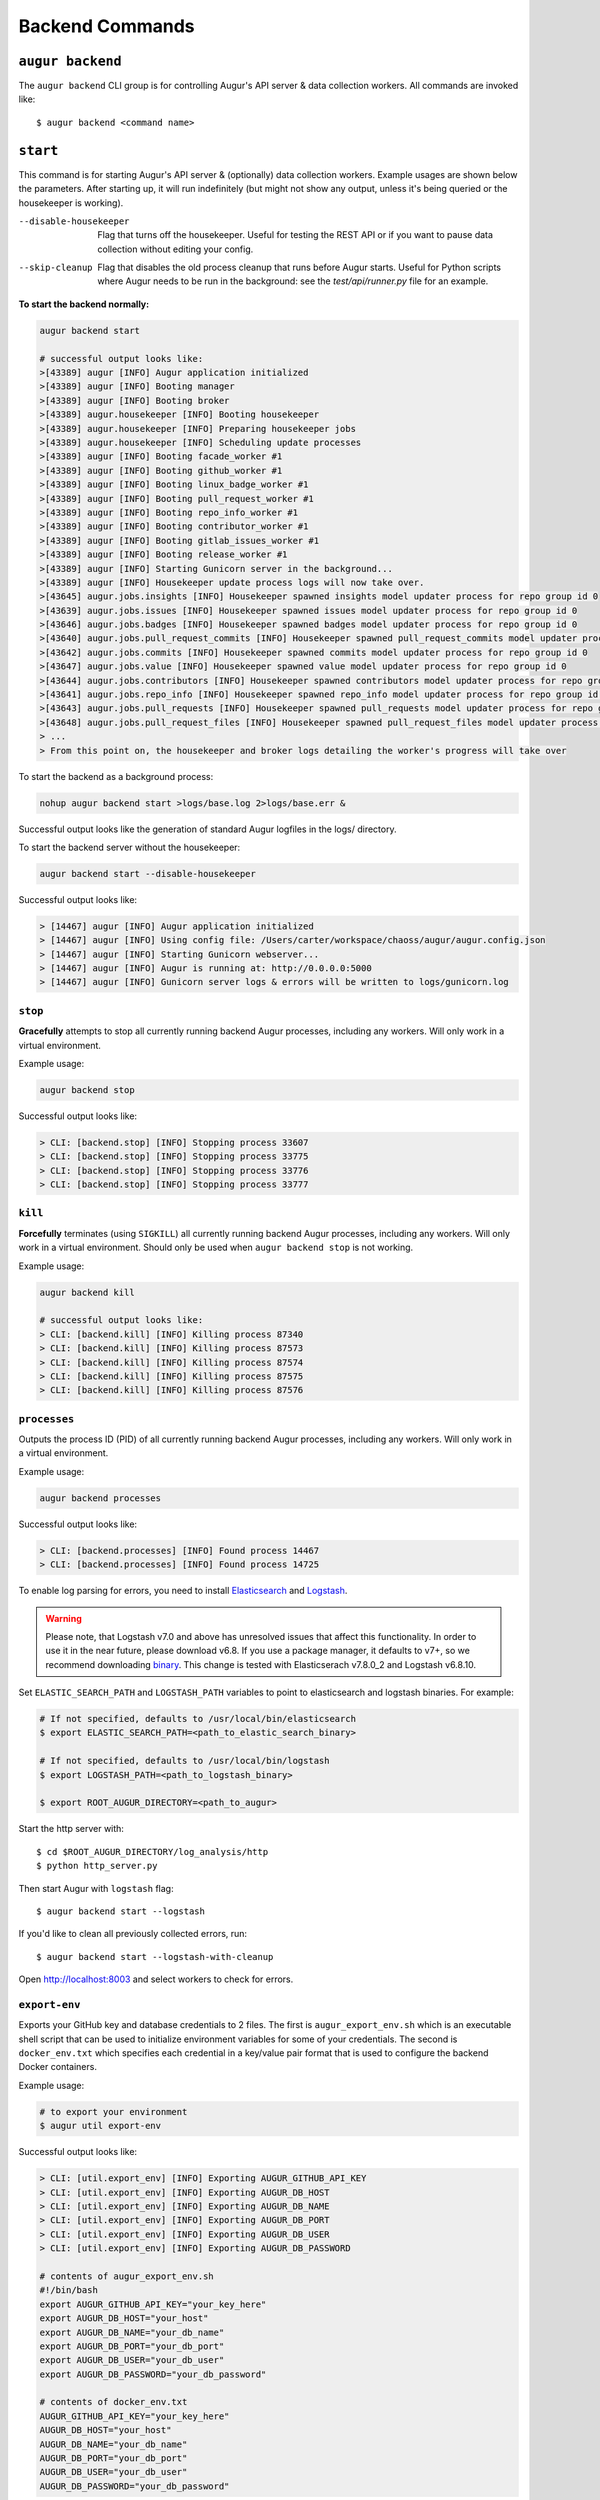 =================
Backend Commands
=================

``augur backend``
====================
The ``augur backend`` CLI group is for controlling Augur's API server & data collection workers. All commands are invoked like::

  $ augur backend <command name>

``start``
============
This command is for starting Augur's API server & (optionally) data collection workers. Example usages are shown below the parameters. After starting up, it will run indefinitely (but might not show any output, unless it's being queried or the housekeeper is working).

--disable-housekeeper      Flag that turns off the housekeeper. Useful for testing the REST API or if you want to pause data collection without editing your config.

--skip-cleanup      Flag that disables the old process cleanup that runs before Augur starts. Useful for Python scripts where Augur needs to be run in the background: see the `test/api/runner.py` file for an example.

**To start the backend normally:**

.. code-block:: 

  augur backend start

  # successful output looks like:
  >[43389] augur [INFO] Augur application initialized
  >[43389] augur [INFO] Booting manager
  >[43389] augur [INFO] Booting broker
  >[43389] augur.housekeeper [INFO] Booting housekeeper
  >[43389] augur.housekeeper [INFO] Preparing housekeeper jobs
  >[43389] augur.housekeeper [INFO] Scheduling update processes
  >[43389] augur [INFO] Booting facade_worker #1
  >[43389] augur [INFO] Booting github_worker #1
  >[43389] augur [INFO] Booting linux_badge_worker #1
  >[43389] augur [INFO] Booting pull_request_worker #1
  >[43389] augur [INFO] Booting repo_info_worker #1
  >[43389] augur [INFO] Booting contributor_worker #1
  >[43389] augur [INFO] Booting gitlab_issues_worker #1
  >[43389] augur [INFO] Booting release_worker #1
  >[43389] augur [INFO] Starting Gunicorn server in the background...
  >[43389] augur [INFO] Housekeeper update process logs will now take over.
  >[43645] augur.jobs.insights [INFO] Housekeeper spawned insights model updater process for repo group id 0
  >[43639] augur.jobs.issues [INFO] Housekeeper spawned issues model updater process for repo group id 0
  >[43646] augur.jobs.badges [INFO] Housekeeper spawned badges model updater process for repo group id 0
  >[43640] augur.jobs.pull_request_commits [INFO] Housekeeper spawned pull_request_commits model updater process for repo group id 0
  >[43642] augur.jobs.commits [INFO] Housekeeper spawned commits model updater process for repo group id 0
  >[43647] augur.jobs.value [INFO] Housekeeper spawned value model updater process for repo group id 0
  >[43644] augur.jobs.contributors [INFO] Housekeeper spawned contributors model updater process for repo group id 0
  >[43641] augur.jobs.repo_info [INFO] Housekeeper spawned repo_info model updater process for repo group id 0
  >[43643] augur.jobs.pull_requests [INFO] Housekeeper spawned pull_requests model updater process for repo group id 0
  >[43648] augur.jobs.pull_request_files [INFO] Housekeeper spawned pull_request_files model updater process for repo group id 0
  > ...
  > From this point on, the housekeeper and broker logs detailing the worker's progress will take over

To start the backend as a background process: 

.. code-block:: bash

  nohup augur backend start >logs/base.log 2>logs/base.err &
  
Successful output looks like the generation of standard Augur logfiles in the logs/ directory.

To start the backend server without the housekeeper:

.. code-block:: bash

  augur backend start --disable-housekeeper

Successful output looks like:

.. code-block:: bash

  > [14467] augur [INFO] Augur application initialized
  > [14467] augur [INFO] Using config file: /Users/carter/workspace/chaoss/augur/augur.config.json
  > [14467] augur [INFO] Starting Gunicorn webserver...
  > [14467] augur [INFO] Augur is running at: http://0.0.0.0:5000
  > [14467] augur [INFO] Gunicorn server logs & errors will be written to logs/gunicorn.log


``stop``
---------
**Gracefully** attempts to stop all currently running backend Augur processes, including any workers. Will only work in a virtual environment.

Example usage:

.. code-block:: bash

  augur backend stop

Successful output looks like:

.. code-block:: bash 

  > CLI: [backend.stop] [INFO] Stopping process 33607
  > CLI: [backend.stop] [INFO] Stopping process 33775
  > CLI: [backend.stop] [INFO] Stopping process 33776
  > CLI: [backend.stop] [INFO] Stopping process 33777

``kill``
---------
**Forcefully** terminates (using ``SIGKILL``) all currently running backend Augur processes, including any workers. Will only work in a virtual environment.
Should only be used when ``augur backend stop`` is not working.

Example usage:

.. code-block:: bash

  augur backend kill

  # successful output looks like:
  > CLI: [backend.kill] [INFO] Killing process 87340
  > CLI: [backend.kill] [INFO] Killing process 87573
  > CLI: [backend.kill] [INFO] Killing process 87574
  > CLI: [backend.kill] [INFO] Killing process 87575
  > CLI: [backend.kill] [INFO] Killing process 87576


``processes``
--------------
Outputs the process ID (PID) of all currently running backend Augur processes, including any workers. Will only work in a virtual environment.

Example usage:

.. code-block:: bash 

  augur backend processes

Successful output looks like:

.. code-block:: bash 

  > CLI: [backend.processes] [INFO] Found process 14467
  > CLI: [backend.processes] [INFO] Found process 14725


To enable log parsing for errors, you need to install `Elasticsearch <https://www.elastic.co/downloads/elasticsearch>`_ and `Logstash <https://www.elastic.co/downloads/past-releases/logstash-6-8-10>`_.

.. warning::
   Please note, that Logstash v7.0 and above has unresolved issues that affect this functionality.
   In order to use it in the near future, please download v6.8.
   If you use a package manager, it defaults to v7+, so we recommend downloading `binary <https://www.elastic.co/downloads/past-releases/logstash-6-8-10>`_.
   This change is tested with Elasticserach v7.8.0_2 and Logstash v6.8.10.

Set ``ELASTIC_SEARCH_PATH`` and ``LOGSTASH_PATH`` variables to point to elasticsearch and logstash binaries. For example:

.. code-block:: bash

  # If not specified, defaults to /usr/local/bin/elasticsearch
  $ export ELASTIC_SEARCH_PATH=<path_to_elastic_search_binary>

  # If not specified, defaults to /usr/local/bin/logstash
  $ export LOGSTASH_PATH=<path_to_logstash_binary>

  $ export ROOT_AUGUR_DIRECTORY=<path_to_augur>

Start the http server with::

  $ cd $ROOT_AUGUR_DIRECTORY/log_analysis/http
  $ python http_server.py

Then start Augur with ``logstash`` flag::

  $ augur backend start --logstash

If you'd like to clean all previously collected errors, run::
  
  $ augur backend start --logstash-with-cleanup

Open http://localhost:8003 and select workers to check for errors.


``export-env``
---------------
Exports your GitHub key and database credentials to 2 files. The first is ``augur_export_env.sh`` which is an executable shell script that can be used to initialize environment variables for some of your credentials. The second is ``docker_env.txt`` which specifies each credential in a key/value pair format that is used to configure the backend Docker containers.

Example usage:

.. code-block:: bash 

  # to export your environment
  $ augur util export-env

Successful output looks like:

.. code-block:: bash

  > CLI: [util.export_env] [INFO] Exporting AUGUR_GITHUB_API_KEY
  > CLI: [util.export_env] [INFO] Exporting AUGUR_DB_HOST
  > CLI: [util.export_env] [INFO] Exporting AUGUR_DB_NAME
  > CLI: [util.export_env] [INFO] Exporting AUGUR_DB_PORT
  > CLI: [util.export_env] [INFO] Exporting AUGUR_DB_USER
  > CLI: [util.export_env] [INFO] Exporting AUGUR_DB_PASSWORD

  # contents of augur_export_env.sh
  #!/bin/bash
  export AUGUR_GITHUB_API_KEY="your_key_here"
  export AUGUR_DB_HOST="your_host"
  export AUGUR_DB_NAME="your_db_name"
  export AUGUR_DB_PORT="your_db_port"
  export AUGUR_DB_USER="your_db_user"
  export AUGUR_DB_PASSWORD="your_db_password"

  # contents of docker_env.txt
  AUGUR_GITHUB_API_KEY="your_key_here"
  AUGUR_DB_HOST="your_host"
  AUGUR_DB_NAME="your_db_name"
  AUGUR_DB_PORT="your_db_port"
  AUGUR_DB_USER="your_db_user"
  AUGUR_DB_PASSWORD="your_db_password"


``repo-reset``
---------------
Refresh repo collection to force data collection. Mostly for debugging.

Example usage:

.. code-block:: bash

  # to reset the repo collection status to "New"
  $ augur util repo-reset

  # successful output looks like:
  > CLI: [util.repo_reset] [INFO] Repos successfully reset

